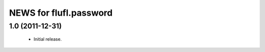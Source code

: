 =======================
NEWS for flufl.password
=======================

1.0 (2011-12-31)
================
 * Initial release.

